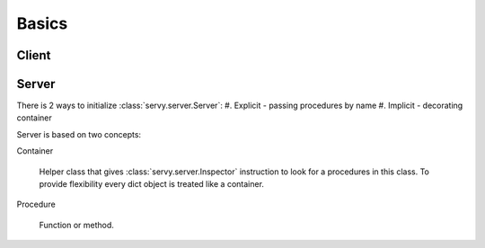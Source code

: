 Basics
======

Client
------


Server
------

There is 2 ways to initialize :class:`servy.server.Server`:
#. Explicit - passing procedures by name
#. Implicit - decorating container

Server is based on two concepts:

Container

   Helper class that gives :class:`servy.server.Inspector`
   instruction to look for a procedures in this class. To provide flexibility
   every dict object is treated like a container.

Procedure

   Function or method.
